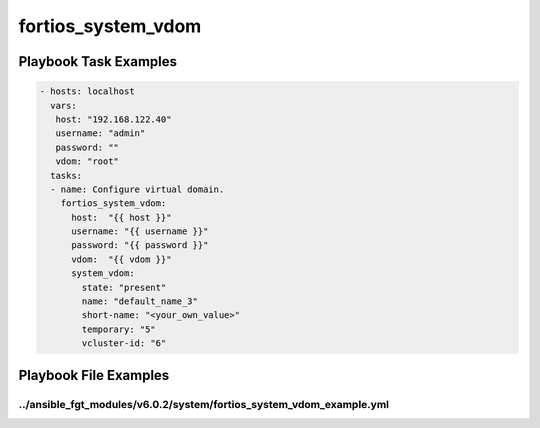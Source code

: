 ===================
fortios_system_vdom
===================


Playbook Task Examples
----------------------

.. code-block:: yaml

    - hosts: localhost
      vars:
       host: "192.168.122.40"
       username: "admin"
       password: ""
       vdom: "root"
      tasks:
      - name: Configure virtual domain.
        fortios_system_vdom:
          host:  "{{ host }}"
          username: "{{ username }}"
          password: "{{ password }}"
          vdom:  "{{ vdom }}"
          system_vdom:
            state: "present"
            name: "default_name_3"
            short-name: "<your_own_value>"
            temporary: "5"
            vcluster-id: "6"



Playbook File Examples
----------------------


../ansible_fgt_modules/v6.0.2/system/fortios_system_vdom_example.yml
++++++++++++++++++++++++++++++++++++++++++++++++++++++++++++++++++++

.. code-block:: yaml
            - hosts: localhost
      vars:
       host: "192.168.122.40"
       username: "admin"
       password: ""
       vdom: "root"
      tasks:
      - name: Configure virtual domain.
        fortios_system_vdom:
          host:  "{{ host }}"
          username: "{{ username }}"
          password: "{{ password }}"
          vdom:  "{{ vdom }}"
          system_vdom:
            state: "present"
            name: "default_name_3"
            short-name: "<your_own_value>"
            temporary: "5"
            vcluster-id: "6"




